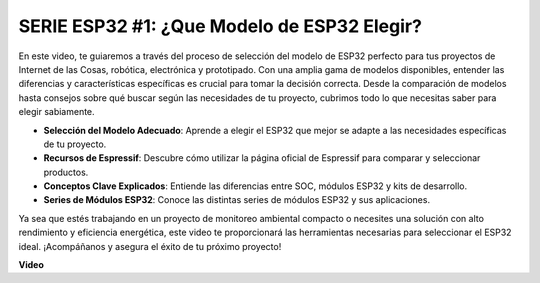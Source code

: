 SERIE ESP32 #1: ¿Que Modelo de ESP32 Elegir?
================================================================

En este video, te guiaremos a través del proceso de selección del modelo de ESP32 perfecto para tus proyectos de Internet de las Cosas, robótica, electrónica y prototipado. Con una amplia gama de modelos disponibles, entender las diferencias y características específicas es crucial para tomar la decisión correcta. Desde la comparación de modelos hasta consejos sobre qué buscar según las necesidades de tu proyecto, cubrimos todo lo que necesitas saber para elegir sabiamente.

* **Selección del Modelo Adecuado**: Aprende a elegir el ESP32 que mejor se adapte a las necesidades específicas de tu proyecto.
* **Recursos de Espressif**: Descubre cómo utilizar la página oficial de Espressif para comparar y seleccionar productos.
* **Conceptos Clave Explicados**: Entiende las diferencias entre SOC, módulos ESP32 y kits de desarrollo.
* **Series de Módulos ESP32**: Conoce las distintas series de módulos ESP32 y sus aplicaciones.

Ya sea que estés trabajando en un proyecto de monitoreo ambiental compacto o necesites una solución con alto rendimiento y eficiencia energética, este video te proporcionará las herramientas necesarias para seleccionar el ESP32 ideal. ¡Acompáñanos y asegura el éxito de tu próximo proyecto!


**Video**

.. raw:: html

    <iframe width="700" height="500" src="https://www.youtube.com/embed/3kL-NGaaqvY?si=ADElNrgPaUfD4C6k" title="YouTube video player" frameborder="0" allow="accelerometer; autoplay; clipboard-write; encrypted-media; gyroscope; picture-in-picture; web-share" allowfullscreen></iframe>